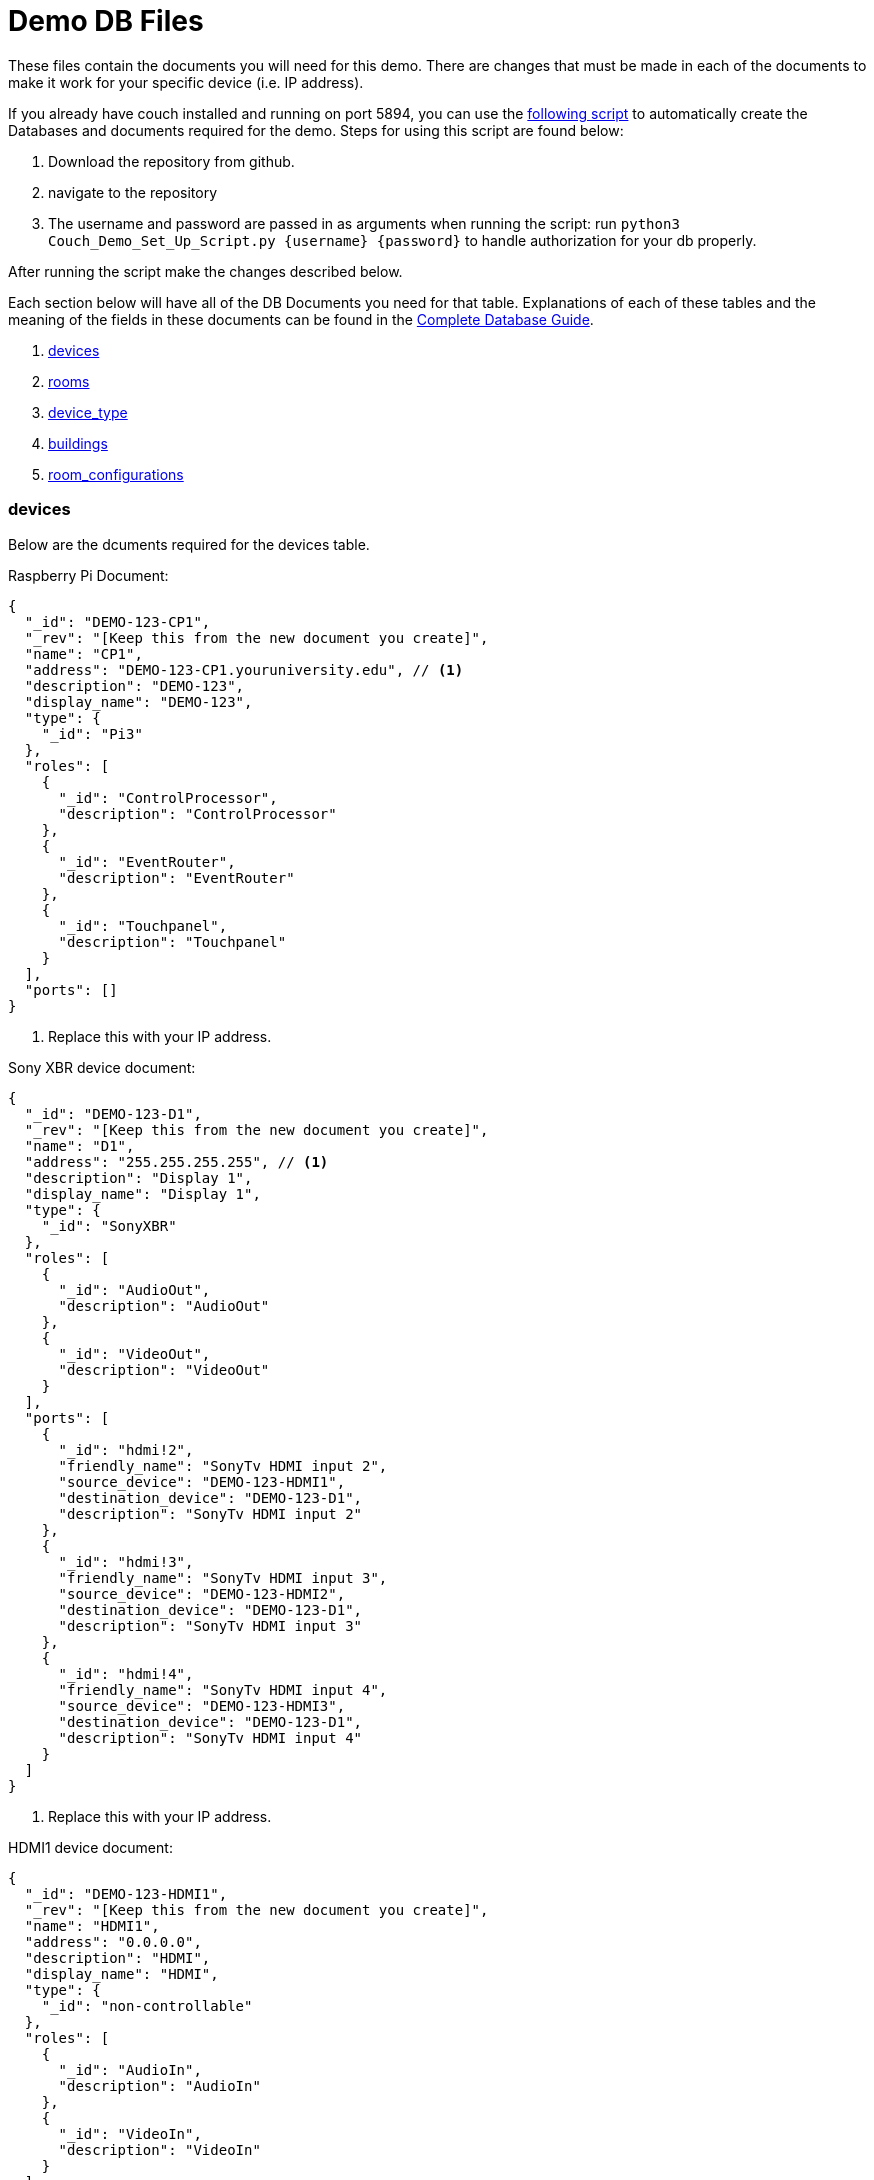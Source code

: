 = Demo DB Files

These files contain the documents you will need for this demo. There are changes that must be made in each of the documents to make it work for your specific device (i.e. IP address).

If you already have couch installed and running on port 5894, you can use the https://github.com/byuoitav/DemoCouchDBSetup[following script] to automatically create the Databases and documents required for the demo. Steps for using this script are found below:

1. Download the repository from github.
2. navigate to the repository
3. The username and password are passed in as arguments when running the script: run `+python3 Couch_Demo_Set_Up_Script.py {username} {password}+` to handle authorization for your db properly.

After running the script make the changes described below. 

Each section below will have all of the DB Documents you need for that table. Explanations of each of these tables and the meaning of the fields in these documents can be found in the xref:DB.adoc[Complete Database Guide].

. xref:DemoDB.adoc#_devices[devices]
. xref:DemoDB.adoc#_rooms[rooms]
. xref:DemoDB.adoc#_device_type[device_type]
. xref:DemoDB.adoc#_buildings[buildings]
. xref:DemoDB.adoc#_room_configurations[room_configurations]

=== devices
Below are the dcuments required for the devices table.

Raspberry Pi Document:
----
{
  "_id": "DEMO-123-CP1",
  "_rev": "[Keep this from the new document you create]", 
  "name": "CP1", 
  "address": "DEMO-123-CP1.youruniversity.edu", // <1>
  "description": "DEMO-123", 
  "display_name": "DEMO-123", 
  "type": { 
    "_id": "Pi3" 
  },
  "roles": [ 
    {
      "_id": "ControlProcessor",
      "description": "ControlProcessor"
    },
    {
      "_id": "EventRouter",
      "description": "EventRouter"
    },
    {
      "_id": "Touchpanel",
      "description": "Touchpanel"
    }
  ],
  "ports": [] 
}
----
<2> Replace this with your IP address.

Sony XBR device document:
----
{
  "_id": "DEMO-123-D1",
  "_rev": "[Keep this from the new document you create]",
  "name": "D1",
  "address": "255.255.255.255", // <1>
  "description": "Display 1",
  "display_name": "Display 1",
  "type": {
    "_id": "SonyXBR"
  },
  "roles": [
    {
      "_id": "AudioOut",
      "description": "AudioOut"
    },
    {
      "_id": "VideoOut",
      "description": "VideoOut"
    }
  ],
  "ports": [ 
    { 
      "_id": "hdmi!2", 
      "friendly_name": "SonyTv HDMI input 2", 
      "source_device": "DEMO-123-HDMI1", 
      "destination_device": "DEMO-123-D1", 
      "description": "SonyTv HDMI input 2" 
    },
    {
      "_id": "hdmi!3", 
      "friendly_name": "SonyTv HDMI input 3", 
      "source_device": "DEMO-123-HDMI2", 
      "destination_device": "DEMO-123-D1", 
      "description": "SonyTv HDMI input 3" 
    },
    {
      "_id": "hdmi!4", 
      "friendly_name": "SonyTv HDMI input 4", 
      "source_device": "DEMO-123-HDMI3", 
      "destination_device": "DEMO-123-D1", 
      "description": "SonyTv HDMI input 4" 
    }
  ]
}
----
<1> Replace this with your IP address.

HDMI1 device document:
----
{
  "_id": "DEMO-123-HDMI1",
  "_rev": "[Keep this from the new document you create]",
  "name": "HDMI1",
  "address": "0.0.0.0",
  "description": "HDMI",
  "display_name": "HDMI",
  "type": {
    "_id": "non-controllable"
  },
  "roles": [
    {
      "_id": "AudioIn",
      "description": "AudioIn"
    },
    {
      "_id": "VideoIn",
      "description": "VideoIn"
    }
  ],
  "ports": []
}
----

Create two more of these documents and change the ID of one to DEMO-123-HDMI2 and its name to HDMI2, and the other document's ID to DEMO-123-HDMI3 and its name to HDMI3

=== device_type

Raspberry Pi device_type document:
----
{
  "_id": "Pi3",
  "_rev": "[Keep this from the new document you create]",
  "description": "A Raspberry Pi 3",
  "display_name": "Pi",
  "roles": [
    {
      "_id": "ControlProcessor",
      "description": "Acts as a device to control the AV-API in a room"
    },
    {
      "_id": "Touchpanel",
      "description": "A device with a touchscreen interface"
    },
    {
      "_id": "EventRouter",
      "description": "Acts as a device that routes events through the room to other devices"
    }
  ],
  "commands": [
    {
      "_id": "GenericPassthroughADCP",
      "description": "GenericPassthroughADCP",
      "microservice": {
        "_id": "generic-gateway-Adcp",
        "description": "used to serialize requests to and ADCP device",
        "address": "http://:gateway:8012"
      },
      "endpoint": { 
        "_id": "Generic Gateway", 
        "description": "A generic Gateway for use in base case where microservice exists outside of the pi issuing the requests.", 
        "path": "/:path" 
      },
      "priority": 1 
    }
  ]
}
----


SONY XBR device_type document:
----
{
  "_id": "SonyXBR",
  "_rev": "[Keep this from the new document you create]",
  "description": "Sony XBR TV.",
  "display_name": "Sony XBR TV",
  "output": true,
  "destination": true,
  "roles": [
    {
      "_id": "AudioOut",
      "description": "Acts as an audio output device"
    },
    {
      "_id": "VideoOut",
      "description": "Acts as a video output device"
    }
  ],
  "power_states": [
    {
      "_id": "On",
      "description": "On",
      "tags": []
    },
    {
      "_id": "Standby",
      "description": "Standby",
      "tags": []
    }
  ],
  "ports": [
    {
      "_id": "hdmi!1",
      "friendly_name": "HDMI 1",
      "description": "SonyTV HDMI input 1",
      "tags": [
        "port-in",
        "video"
      ]
    },
    {
      "_id": "hdmi!2",
      "friendly_name": "HDMI 2",
      "description": "SonyTV HDMI input 2",
      "tags": [
        "port-in",
        "video"
      ]
    },
    {
      "_id": "hdmi!3",
      "friendly_name": "HDMI 3",
      "description": "SonyTV HDMI input 3",
      "tags": [
        "port-in",
        "video"
      ]
    },
    {
      "_id": "hdmi!4",
      "friendly_name": "HDMI 4",
      "description": "SonyTV HDMI input 4",
      "tags": [
        "port-in",
        "video"
      ]
    }
  ],
  "commands": [
    {
      "_id": "Standby",
      "description": "Standby",
      "microservice": {
        "_id": "sony-control-microservice",
        "description": "",
        "address": "http://localhost:8007"
      },
      "endpoint": {
        "_id": "Standby",
        "description": "Standard standby endpoint.",
        "path": "/:address/power/standby"
      },
      "priority": 100
    },
    {
      "_id": "PowerOn",
      "description": "PowerOn",
      "microservice": {
        "_id": "sony-control-microservice",
        "description": "",
        "address": "http://localhost:8007"
      },
      "endpoint": {
        "_id": "PowerOn",
        "description": "Standard PowerOn endpoint.",
        "path": "/:address/power/on"
      },
      "priority": 1
    },
    {
      "_id": "STATUS_Power",
      "description": "STATUS_Power",
      "microservice": {
        "_id": "sony-control-microservice",
        "description": "",
        "address": "http://localhost:8007"
      },
      "endpoint": {
        "_id": "StatusPower",
        "description": "Standard power state endpoint",
        "path": "/:address/power/status"
      },
      "priority": 20
    },
    {
      "_id": "STATUS_Volume",
      "description": "STATUS_Volume",
      "microservice": {
        "_id": "sony-control-microservice",
        "description": "",
        "address": "http://localhost:8007"
      },
      "endpoint": {
        "_id": "StatusVolume",
        "description": "Standard volume state endpoint",
        "path": "/:address/volume/level"
      },
      "priority": 20
    },
    {
      "_id": "STATUS_Muted",
      "description": "STATUS_Muted",
      "microservice": {
        "_id": "sony-control-microservice",
        "description": "",
        "address": "http://localhost:8007"
      },
      "endpoint": {
        "_id": "StatusMute",
        "description": "Standard mute state endpoint",
        "path": "/:address/volume/mute/status"
      },
      "priority": 20
    },
    {
      "_id": "STATUS_Blanked",
      "description": "STATUS_Blanked",
      "microservice": {
        "_id": "sony-control-microservice",
        "description": "",
        "address": "http://localhost:8007"
      },
      "endpoint": {
        "_id": "StatusBlank",
        "description": "Standard display status endpoint",
        "path": "/:address/display/status"
      },
      "priority": 20
    },
    {
      "_id": "ChangeInput",
      "description": "ChangeInput",
      "microservice": {
        "_id": "sony-control-microservice",
        "description": "",
        "address": "http://localhost:8007"
      },
      "endpoint": {
        "_id": "ChangeInput",
        "description": "Standard ChangeInput endpoint.",
        "path": "/:address/input/:port"
      },
      "priority": 10
    },
    {
      "_id": "SetVolume",
      "description": "SetVolume",
      "microservice": {
        "_id": "sony-control-microservice",
        "description": "",
        "address": "http://localhost:8007"
      },
      "endpoint": {
        "_id": "SetVolume",
        "description": "Standart SetVolume endpoint",
        "path": "/:address/volume/set/:level"
      },
      "priority": 10
    },
    {
      "_id": "BlankDisplay",
      "description": "BlankDisplay",
      "microservice": {
        "_id": "sony-control-microservice",
        "description": "",
        "address": "http://localhost:8007"
      },
      "endpoint": {
        "_id": "BlankScreen",
        "description": "Standard BlankScreen endpoint.",
        "path": "/:address/display/blank"
      },
      "priority": 10
    },
    {
      "_id": "UnblankDisplay",
      "description": "UnblankDisplay",
      "microservice": {
        "_id": "sony-control-microservice",
        "description": "",
        "address": "http://localhost:8007"
      },
      "endpoint": {
        "_id": "UnblankScreen",
        "description": "Standard UnblankScreen endpoint.",
        "path": "/:address/display/unblank"
      },
      "priority": 7
    },
    {
      "_id": "Mute",
      "description": "Mute",
      "microservice": {
        "_id": "sony-control-microservice",
        "description": "",
        "address": "http://localhost:8007"
      },
      "endpoint": {
        "_id": "Mute",
        "description": "Standard Mute endpoint",
        "path": "/:address/volume/mute"
      },
      "priority": 10
    },
    {
      "_id": "UnMute",
      "description": "UnMute",
      "microservice": {
        "_id": "sony-control-microservice",
        "description": "",
        "address": "http://localhost:8007"
      },
      "endpoint": {
        "_id": "UnMute",
        "description": "Standard UnMute endpoint",
        "path": "/:address/volume/unmute"
      },
      "priority": 10
    },
    {
      "_id": "STATUS_Input",
      "description": "STATUS_Input",
      "microservice": {
        "_id": "sony-control-microservice",
        "description": "",
        "address": "http://localhost:8007"
      },
      "endpoint": {
        "_id": "StatusInput",
        "description": "returns current input state for devices with a single input",
        "path": "/:address/input/current"
      },
      "priority": 20
    },
    {
      "_id": "HardwareInfo",
      "description": "HardwareInfo",
      "microservice": {
        "_id": "sony-control-microservice",
        "description": "",
        "address": "http://localhost:8007"
      },
      "endpoint": {
        "_id": "HardwareInfo",
        "description": "Hardware information endpoint",
        "path": "/:address/hardware"
      },
      "priority": 20
    },
    {
      "_id": "ActiveSignal",
      "description": "ActiveSignal",
      "microservice": {
        "_id": "sony-control-microservice",
        "description": "",
        "address": "http://localhost:8007"
      },
      "endpoint": {
        "_id": "ActiveSignal",
        "description": "Active signal endpoint",
        "path": "/:address/active/:port"
      },
      "priority": 20
    },
    {
      "_id": "HealthCheck",
      "description": "HealthCheck",
      "microservice": {
        "_id": "sony-control-microservice",
        "description": "Used to control the Sony things",
        "address": "http://localhost:8007"
      },
      "endpoint": {
        "_id": "HealthCheck",
        "description": "Hits the get input endpoint because if we can, we *should* be able to talk with it..",
        "path": "/:address/power/status"
      },
      "priority": 20
    }
  ]
}
----

non-controllable document (used for hdmi inputs)
----
{
  "_id": "non-controllable",
  "_rev": "[Keep this from the new document you created]",
  "description": "A Non-controllable Device",
  "display_name": "HDMI",
  "input": true,
  "source": true,
  "default-name": "HDMI",
  "default-icon": "settings_input_hdmi",
  "roles": [
    {
      "_id": "AudioIn",
      "description": "Acts as an audio input device"
    },
    {
      "_id": "VideoIn",
      "description": "Acts as a video input device"
    }
  ]
}
----
=== rooms

Here is the description for rooms database
Sample CouchDB Entry for rooms database:
----
{
  "_id": "DEMO-123", // <1>
  "_rev": "[Keep this from the new document you create]",
  "name": "DEMO-123", // <1>
  "description": "DEMO-123", // <1>
  "configuration": {
    "_id": "Default"
  },
  "designation": "stage",
  "attributes": {
    "Ceiling Box": true
  }
}
----
<1> Change this to your actual DEMO-123 info (i.e. ACB-2231)

=== buildings

Sample CouchDB Entry for buildings database:
----
{
  "_id": "DEMO", // <1>
  "_rev": "[Keep this from the new document you create]",
  "name": "This is the Demo building",
  "description": "This building is made up for Demo purposes"
}
----
<1> Whatever you put here as your BLDG abbreviation (the demo is "DEMO") must be used in all of documents that contain "DEMO-123". If you change DEMO to your actual building abbreviation you must update the other documents to reflect that change.

=== room_configurations


default room_configuration document:
----
{
  "_id": "Default",
  "_rev": "[Keep this from the new document you created]",
  "evaluators": [
    {
      "_id": "PowerOnDefault",
      "codekey": "PowerOnDefault",
      "description": "PowerOnDefault",
      "priority": 1
    },
    {
      "_id": "StandbyDefault",
      "codekey": "StandbyDefault",
      "description": "StandbyDefault",
      "priority": 9999
    },
    {
      "_id": "ChangeAudioInputDefault",
      "codekey": "ChangeAudioInputDefault",
      "description": "ChangeAudioInputDefault",
      "priority": 1337
    },
    {
      "_id": "MuteDefault",
      "codekey": "MuteDefault",
      "description": "MuteDefault",
      "priority": 5
    },
    {
      "_id": "UnMuteDefault",
      "codekey": "UnMuteDefault",
      "description": "UnMuteDefault",
      "priority": 6
    },
    {
      "_id": "BlankDisplayDefault",
      "codekey": "BlankDisplayDefault",
      "description": "BlankDisplayDefault",
      "priority": 7
    },
    {
      "_id": "UnBlankDisplayDefault",
      "codekey": "UnBlankDisplayDefault",
      "description": "UnBlankDisplayDefault",
      "priority": 8
    },
    {
      "_id": "SetVolumeDefault",
      "codekey": "SetVolumeDefault",
      "description": "SetVolumeDefault",
      "priority": 9
    },
    {
      "_id": "ChangeVideoInputDefault",
      "codekey": "ChangeVideoInputDefault",
      "description": "ChangeVideoInputDefault",
      "priority": 1338
    },
    {
      "_id": "STATUS_PowerDefault",
      "codekey": "STATUS_PowerDefault",
      "description": "STATUS_PowerDefault",
      "priority": 9999
    },
    {
      "_id": "STATUS_BlankedDefault",
      "codekey": "STATUS_BlankedDefault",
      "description": "STATUS_BlankedDefault",
      "priority": 9999
    },
    {
      "_id": "STATUS_MutedDefault",
      "codekey": "STATUS_MutedDefault",
      "description": "STATUS_MutedDefault",
      "priority": 9999
    },
    {
      "_id": "STATUS_InputDefault",
      "codekey": "STATUS_InputDefault",
      "description": "STATUS_InputDefault",
      "priority": 9999
    },
    {
      "_id": "STATUS_VolumeDefault",
      "codekey": "STATUS_VolumeDefault",
      "description": "STATUS_VolumeDefault",
      "priority": 9999
    }
  ],
  "description": "Default"
}
----

